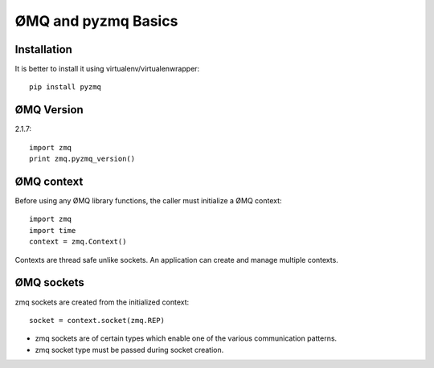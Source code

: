 ØMQ and pyzmq Basics
=======================

Installation
---------------------

It is better to install it using virtualenv/virtualenwrapper::

    pip install pyzmq
    
    
ØMQ Version
-------------------

2.1.7::

    import zmq
    print zmq.pyzmq_version()
    
    

ØMQ context
--------------------

Before using any ØMQ library functions, the caller must initialize a ØMQ context::

    import zmq
    import time
    context = zmq.Context()
    
Contexts are thread safe unlike sockets. An application can create and manage multiple contexts.

ØMQ sockets
----------------------

zmq sockets are created from the initialized context::

    socket = context.socket(zmq.REP)

* zmq sockets are of certain types which enable one of the various communication patterns. 
* zmq socket type must be passed during socket creation. 

    



